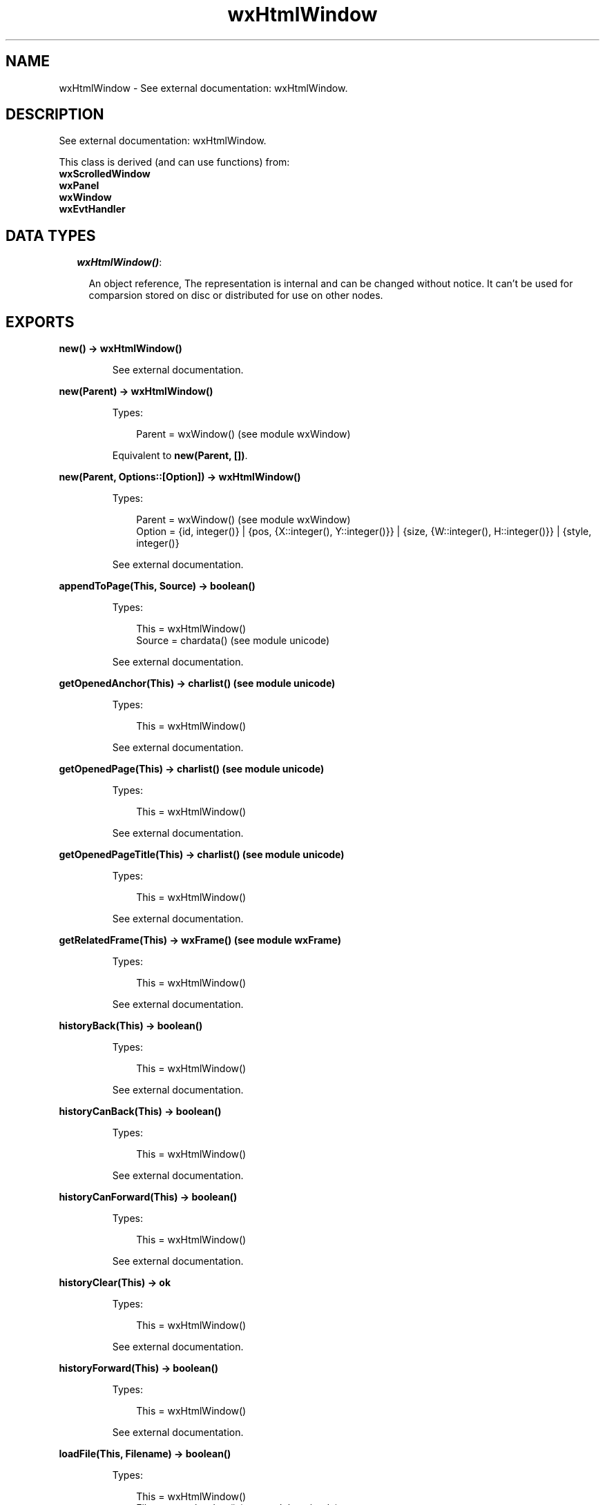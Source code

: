 .TH wxHtmlWindow 3 "wx 1.6.1" "" "Erlang Module Definition"
.SH NAME
wxHtmlWindow \- See external documentation: wxHtmlWindow.
.SH DESCRIPTION
.LP
See external documentation: wxHtmlWindow\&.
.LP
This class is derived (and can use functions) from: 
.br
\fBwxScrolledWindow\fR\& 
.br
\fBwxPanel\fR\& 
.br
\fBwxWindow\fR\& 
.br
\fBwxEvtHandler\fR\& 
.SH "DATA TYPES"

.RS 2
.TP 2
.B
\fIwxHtmlWindow()\fR\&:

.RS 2
.LP
An object reference, The representation is internal and can be changed without notice\&. It can\&'t be used for comparsion stored on disc or distributed for use on other nodes\&.
.RE
.RE
.SH EXPORTS
.LP
.B
new() -> wxHtmlWindow()
.br
.RS
.LP
See external documentation\&.
.RE
.LP
.B
new(Parent) -> wxHtmlWindow()
.br
.RS
.LP
Types:

.RS 3
Parent = wxWindow() (see module wxWindow)
.br
.RE
.RE
.RS
.LP
Equivalent to \fBnew(Parent, [])\fR\&\&.
.RE
.LP
.B
new(Parent, Options::[Option]) -> wxHtmlWindow()
.br
.RS
.LP
Types:

.RS 3
Parent = wxWindow() (see module wxWindow)
.br
Option = {id, integer()} | {pos, {X::integer(), Y::integer()}} | {size, {W::integer(), H::integer()}} | {style, integer()}
.br
.RE
.RE
.RS
.LP
See external documentation\&.
.RE
.LP
.B
appendToPage(This, Source) -> boolean()
.br
.RS
.LP
Types:

.RS 3
This = wxHtmlWindow()
.br
Source = chardata() (see module unicode)
.br
.RE
.RE
.RS
.LP
See external documentation\&.
.RE
.LP
.B
getOpenedAnchor(This) -> charlist() (see module unicode)
.br
.RS
.LP
Types:

.RS 3
This = wxHtmlWindow()
.br
.RE
.RE
.RS
.LP
See external documentation\&.
.RE
.LP
.B
getOpenedPage(This) -> charlist() (see module unicode)
.br
.RS
.LP
Types:

.RS 3
This = wxHtmlWindow()
.br
.RE
.RE
.RS
.LP
See external documentation\&.
.RE
.LP
.B
getOpenedPageTitle(This) -> charlist() (see module unicode)
.br
.RS
.LP
Types:

.RS 3
This = wxHtmlWindow()
.br
.RE
.RE
.RS
.LP
See external documentation\&.
.RE
.LP
.B
getRelatedFrame(This) -> wxFrame() (see module wxFrame)
.br
.RS
.LP
Types:

.RS 3
This = wxHtmlWindow()
.br
.RE
.RE
.RS
.LP
See external documentation\&.
.RE
.LP
.B
historyBack(This) -> boolean()
.br
.RS
.LP
Types:

.RS 3
This = wxHtmlWindow()
.br
.RE
.RE
.RS
.LP
See external documentation\&.
.RE
.LP
.B
historyCanBack(This) -> boolean()
.br
.RS
.LP
Types:

.RS 3
This = wxHtmlWindow()
.br
.RE
.RE
.RS
.LP
See external documentation\&.
.RE
.LP
.B
historyCanForward(This) -> boolean()
.br
.RS
.LP
Types:

.RS 3
This = wxHtmlWindow()
.br
.RE
.RE
.RS
.LP
See external documentation\&.
.RE
.LP
.B
historyClear(This) -> ok
.br
.RS
.LP
Types:

.RS 3
This = wxHtmlWindow()
.br
.RE
.RE
.RS
.LP
See external documentation\&.
.RE
.LP
.B
historyForward(This) -> boolean()
.br
.RS
.LP
Types:

.RS 3
This = wxHtmlWindow()
.br
.RE
.RE
.RS
.LP
See external documentation\&.
.RE
.LP
.B
loadFile(This, Filename) -> boolean()
.br
.RS
.LP
Types:

.RS 3
This = wxHtmlWindow()
.br
Filename = chardata() (see module unicode)
.br
.RE
.RE
.RS
.LP
See external documentation\&.
.RE
.LP
.B
loadPage(This, Location) -> boolean()
.br
.RS
.LP
Types:

.RS 3
This = wxHtmlWindow()
.br
Location = chardata() (see module unicode)
.br
.RE
.RE
.RS
.LP
See external documentation\&.
.RE
.LP
.B
selectAll(This) -> ok
.br
.RS
.LP
Types:

.RS 3
This = wxHtmlWindow()
.br
.RE
.RE
.RS
.LP
See external documentation\&.
.RE
.LP
.B
selectionToText(This) -> charlist() (see module unicode)
.br
.RS
.LP
Types:

.RS 3
This = wxHtmlWindow()
.br
.RE
.RE
.RS
.LP
See external documentation\&.
.RE
.LP
.B
selectLine(This, Pos) -> ok
.br
.RS
.LP
Types:

.RS 3
This = wxHtmlWindow()
.br
Pos = {X::integer(), Y::integer()}
.br
.RE
.RE
.RS
.LP
See external documentation\&.
.RE
.LP
.B
selectWord(This, Pos) -> ok
.br
.RS
.LP
Types:

.RS 3
This = wxHtmlWindow()
.br
Pos = {X::integer(), Y::integer()}
.br
.RE
.RE
.RS
.LP
See external documentation\&.
.RE
.LP
.B
setBorders(This, B) -> ok
.br
.RS
.LP
Types:

.RS 3
This = wxHtmlWindow()
.br
B = integer()
.br
.RE
.RE
.RS
.LP
See external documentation\&.
.RE
.LP
.B
setFonts(This, Normal_face, Fixed_face) -> ok
.br
.RS
.LP
Types:

.RS 3
This = wxHtmlWindow()
.br
Normal_face = chardata() (see module unicode)
.br
Fixed_face = chardata() (see module unicode)
.br
.RE
.RE
.RS
.LP
Equivalent to \fBsetFonts(This, Normal_face, Fixed_face, [])\fR\&\&.
.RE
.LP
.B
setFonts(This, Normal_face, Fixed_face, Options::[Option]) -> ok
.br
.RS
.LP
Types:

.RS 3
This = wxHtmlWindow()
.br
Normal_face = chardata() (see module unicode)
.br
Fixed_face = chardata() (see module unicode)
.br
Option = {sizes, integer()}
.br
.RE
.RE
.RS
.LP
See external documentation\&.
.RE
.LP
.B
setPage(This, Source) -> boolean()
.br
.RS
.LP
Types:

.RS 3
This = wxHtmlWindow()
.br
Source = chardata() (see module unicode)
.br
.RE
.RE
.RS
.LP
See external documentation\&.
.RE
.LP
.B
setRelatedFrame(This, Frame, Format) -> ok
.br
.RS
.LP
Types:

.RS 3
This = wxHtmlWindow()
.br
Frame = wxFrame() (see module wxFrame)
.br
Format = chardata() (see module unicode)
.br
.RE
.RE
.RS
.LP
See external documentation\&.
.RE
.LP
.B
setRelatedStatusBar(This, Bar) -> ok
.br
.RS
.LP
Types:

.RS 3
This = wxHtmlWindow()
.br
Bar = integer()
.br
.RE
.RE
.RS
.LP
See external documentation\&.
.RE
.LP
.B
toText(This) -> charlist() (see module unicode)
.br
.RS
.LP
Types:

.RS 3
This = wxHtmlWindow()
.br
.RE
.RE
.RS
.LP
See external documentation\&.
.RE
.LP
.B
destroy(This::wxHtmlWindow()) -> ok
.br
.RS
.LP
Destroys this object, do not use object again
.RE
.SH AUTHORS
.LP

.I
<>
